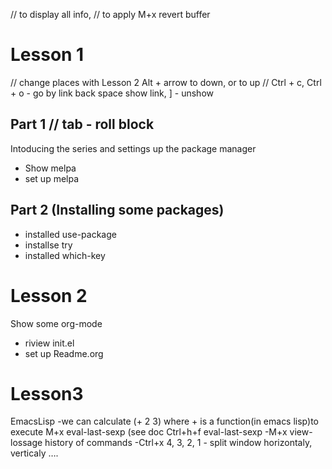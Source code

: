 #+STARTUP: showall hidestars 
 // to display all info,
// to apply M+x revert buffer


* Lesson 1 
 // change places with Lesson 2 Alt + arrow to down, or to up 
 // Ctrl + c, Ctrl + o - go by link  back space show link, ] - unshow
** Part 1 // tab - roll block
  Intoducing the series and settings up the package manager
  - Show melpa
  - set up melpa
** Part 2 (Installing some packages)
  - installed use-package
  - installse try
  - installed which-key
* Lesson 2
  Show some org-mode
  - riview init.el
  - set up Readme.org



* Lesson3 
 EmacsLisp
 -we can calculate (+ 2 3) where + is a function(in emacs lisp)to execute M+x eval-last-sexp (see doc Ctrl+h+f eval-last-sexp
 -M+x view-lossage history of commands
 -Ctrl+x 4, 3, 2, 1 - split window horizontaly, verticaly ....
